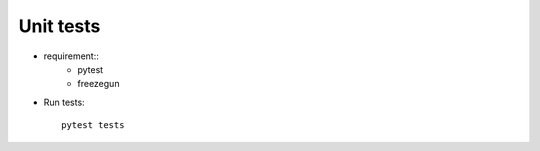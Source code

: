 Unit tests
----------

* requirement::
    - pytest
    - freezegun


*  Run tests::

    pytest tests
